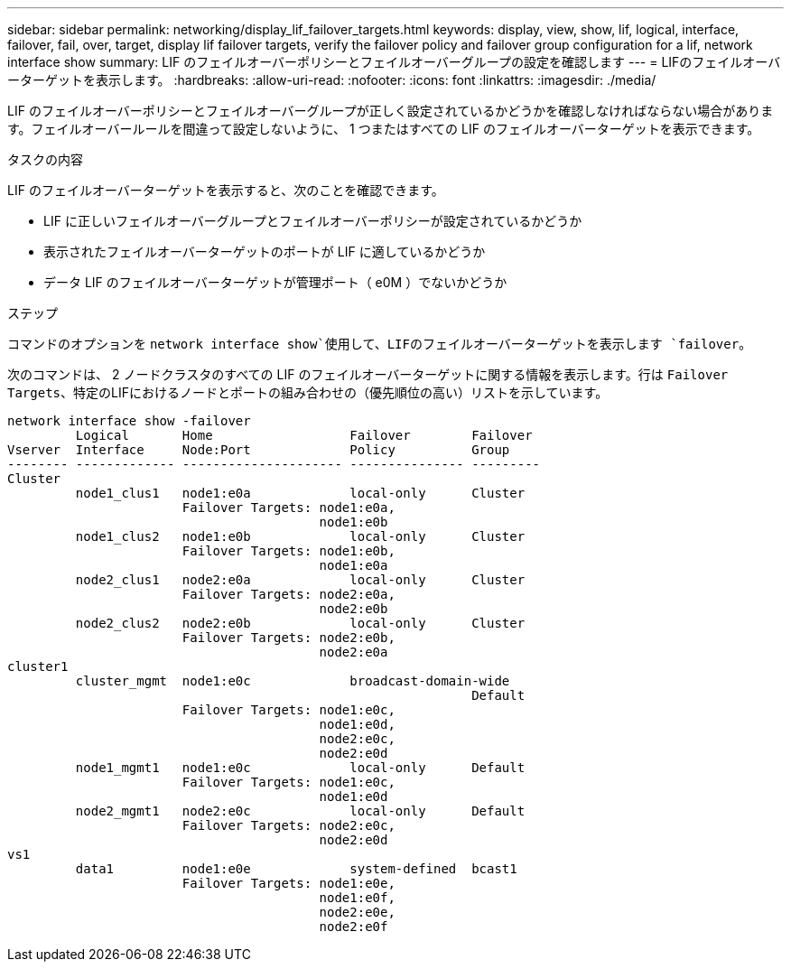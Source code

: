 ---
sidebar: sidebar 
permalink: networking/display_lif_failover_targets.html 
keywords: display, view, show, lif, logical, interface, failover, fail, over, target, display lif failover targets, verify the failover policy and failover group configuration for a lif, network interface show 
summary: LIF のフェイルオーバーポリシーとフェイルオーバーグループの設定を確認します 
---
= LIFのフェイルオーバーターゲットを表示します。
:hardbreaks:
:allow-uri-read: 
:nofooter: 
:icons: font
:linkattrs: 
:imagesdir: ./media/


[role="lead"]
LIF のフェイルオーバーポリシーとフェイルオーバーグループが正しく設定されているかどうかを確認しなければならない場合があります。フェイルオーバールールを間違って設定しないように、 1 つまたはすべての LIF のフェイルオーバーターゲットを表示できます。

.タスクの内容
LIF のフェイルオーバーターゲットを表示すると、次のことを確認できます。

* LIF に正しいフェイルオーバーグループとフェイルオーバーポリシーが設定されているかどうか
* 表示されたフェイルオーバーターゲットのポートが LIF に適しているかどうか
* データ LIF のフェイルオーバーターゲットが管理ポート（ e0M ）でないかどうか


.ステップ
コマンドのオプションを `network interface show`使用して、LIFのフェイルオーバーターゲットを表示します `failover`。

次のコマンドは、 2 ノードクラスタのすべての LIF のフェイルオーバーターゲットに関する情報を表示します。行は `Failover` `Targets`、特定のLIFにおけるノードとポートの組み合わせの（優先順位の高い）リストを示しています。

....
network interface show -failover
         Logical       Home                  Failover        Failover
Vserver  Interface     Node:Port             Policy          Group
-------- ------------- --------------------- --------------- ---------
Cluster
         node1_clus1   node1:e0a             local-only      Cluster
                       Failover Targets: node1:e0a,
                                         node1:e0b
         node1_clus2   node1:e0b             local-only      Cluster
                       Failover Targets: node1:e0b,
                                         node1:e0a
         node2_clus1   node2:e0a             local-only      Cluster
                       Failover Targets: node2:e0a,
                                         node2:e0b
         node2_clus2   node2:e0b             local-only      Cluster
                       Failover Targets: node2:e0b,
                                         node2:e0a
cluster1
         cluster_mgmt  node1:e0c             broadcast-domain-wide
                                                             Default
                       Failover Targets: node1:e0c,
                                         node1:e0d,
                                         node2:e0c,
                                         node2:e0d
         node1_mgmt1   node1:e0c             local-only      Default
                       Failover Targets: node1:e0c,
                                         node1:e0d
         node2_mgmt1   node2:e0c             local-only      Default
                       Failover Targets: node2:e0c,
                                         node2:e0d
vs1
         data1         node1:e0e             system-defined  bcast1
                       Failover Targets: node1:e0e,
                                         node1:e0f,
                                         node2:e0e,
                                         node2:e0f
....